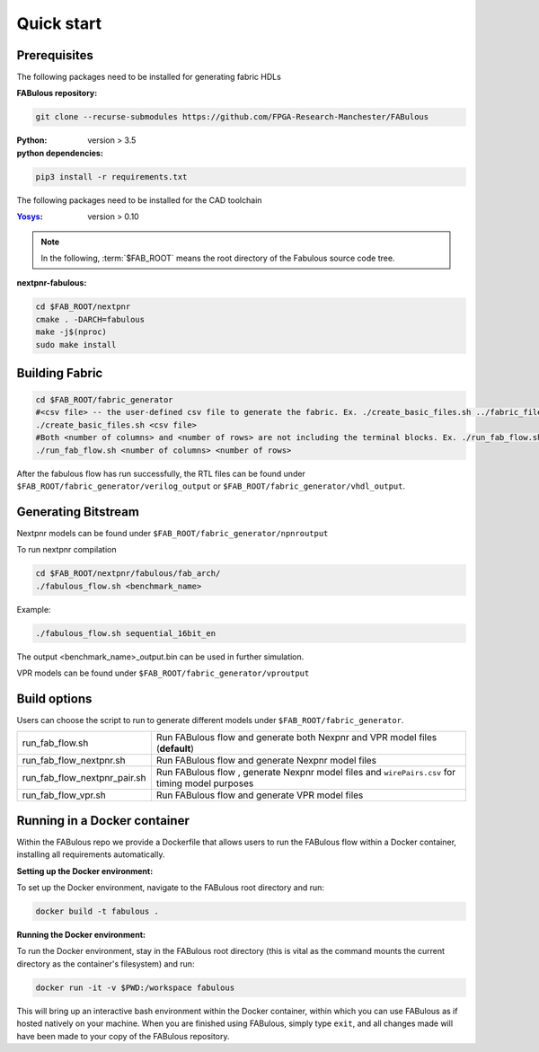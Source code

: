 Quick start
===========
.. _setup:

Prerequisites
-------------

The following packages need to be installed for generating fabric HDLs

:FABulous repository:

.. code-block:: console

    git clone --recurse-submodules https://github.com/FPGA-Research-Manchester/FABulous

:Python: 
 version > 3.5

:python dependencies:

.. code-block:: console

    pip3 install -r requirements.txt

The following packages need to be installed for the CAD toolchain

:`Yosys <https://github.com/YosysHQ/yosys>`_:
 version > 0.10


.. note:: In the following, :term:`$FAB_ROOT` means the root directory of the Fabulous source code tree.

:nextpnr-fabulous:

.. code-block:: console

   cd $FAB_ROOT/nextpnr
   cmake . -DARCH=fabulous
   make -j$(nproc)
   sudo make install

Building Fabric
---------------


.. code-block:: console

   cd $FAB_ROOT/fabric_generator
   #<csv file> -- the user-defined csv file to generate the fabric. Ex. ./create_basic_files.sh ../fabric_files/generic/fabric.csv
   ./create_basic_files.sh <csv file> 
   #Both <number of columns> and <number of rows> are not including the terminal blocks. Ex. ./run_fab_flow.sh 8 14
   ./run_fab_flow.sh <number of columns> <number of rows>

After the fabulous flow has run successfully, the RTL files can be found under ``$FAB_ROOT/fabric_generator/verilog_output`` or ``$FAB_ROOT/fabric_generator/vhdl_output``.


Generating Bitstream
--------------------

Nextpnr models can be found under ``$FAB_ROOT/fabric_generator/npnroutput``

To run nextpnr compilation
 
.. code-block:: console

   cd $FAB_ROOT/nextpnr/fabulous/fab_arch/
   ./fabulous_flow.sh <benchmark_name>

Example:

.. code-block:: console

   ./fabulous_flow.sh sequential_16bit_en

The output <benchmark_name>_output.bin can be used in further simulation.

VPR models can be found under ``$FAB_ROOT/fabric_generator/vproutput``

Build options
-------------

Users can choose the script to run to generate different models under ``$FAB_ROOT/fabric_generator``.

+------------------------------+------------------------------------------------------------------------------------------------+
| run_fab_flow.sh              | Run FABulous flow and generate both Nexpnr and VPR model files (**default**)                   |
+------------------------------+------------------------------------------------------------------------------------------------+
| run_fab_flow_nextpnr.sh      | Run FABulous flow and generate Nexpnr model files                                              |
+------------------------------+------------------------------------------------------------------------------------------------+
| run_fab_flow_nextpnr_pair.sh | Run FABulous flow , generate Nexpnr model files and ``wirePairs.csv`` for timing model purposes|
+------------------------------+------------------------------------------------------------------------------------------------+
| run_fab_flow_vpr.sh          | Run FABulous flow and generate VPR model files                                                 |
+------------------------------+------------------------------------------------------------------------------------------------+

Running in a Docker container
-----------------------------

Within the FABulous repo we provide a Dockerfile that allows users to run the FABulous flow within a Docker container, installing all requirements automatically.

:Setting up the Docker environment:

To set up the Docker environment, navigate to the FABulous root directory and run:

.. code-block:: console

     docker build -t fabulous .

:Running the Docker environment:

To run the Docker environment, stay in the FABulous root directory (this is vital as the command mounts the current directory as the container's filesystem) and run:

.. code-block:: console

     docker run -it -v $PWD:/workspace fabulous

This will bring up an interactive bash environment within the Docker container, within which you can use FABulous as if hosted natively on your machine. When you are finished using FABulous, simply type ``exit``, and all changes made will have been made to your copy of the FABulous repository.

